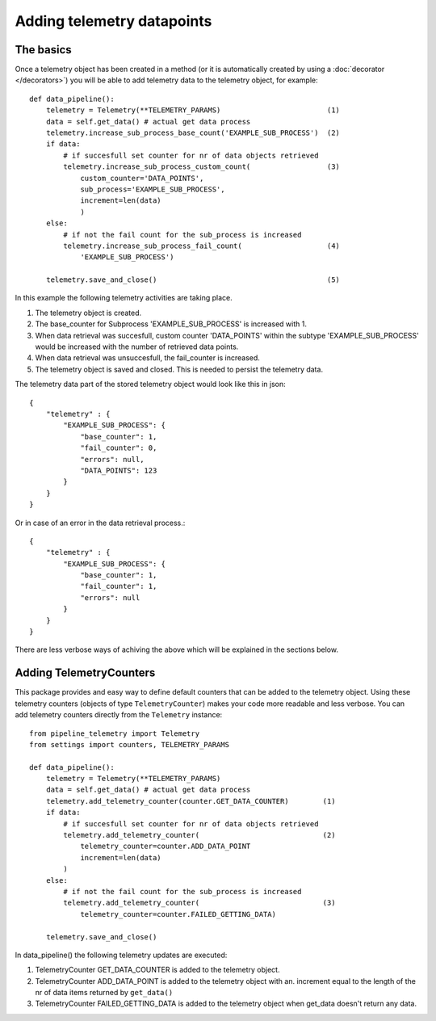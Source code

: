 ===========================
Adding telemetry datapoints
===========================


The basics
----------
Once a telemetry object has been created in a method (or it is automatically created by using a :doc:`decorator </decorators>`) you will be able to add telemetry data to the telemetry object, for example::

    def data_pipeline():
        telemetry = Telemetry(**TELEMETRY_PARAMS)                         (1)
        data = self.get_data() # actual get data process
        telemetry.increase_sub_process_base_count('EXAMPLE_SUB_PROCESS')  (2)
        if data: 
            # if succesfull set counter for nr of data objects retrieved
            telemetry.increase_sub_process_custom_count(                  (3)
                custom_counter='DATA_POINTS',
                sub_process='EXAMPLE_SUB_PROCESS',
                increment=len(data)
                )
        else:
            # if not the fail count for the sub_process is increased
            telemetry.increase_sub_process_fail_count(                    (4)
                'EXAMPLE_SUB_PROCESS')
        
        telemetry.save_and_close()                                        (5)
        
In this example the following telemetry activities are taking place.

(1) The telemetry object is created.
(2) The base_counter for Subprocess 'EXAMPLE_SUB_PROCESS' is increased with 1.
(3) When data retrieval was succesfull, custom counter 'DATA_POINTS' within the subtype 'EXAMPLE_SUB_PROCESS' would be increased with the number of retrieved data points.
(4) When data retrieval was unsuccesfull, the fail_counter is increased.
(5) The telemetry object is saved and closed. This is needed to persist the telemetry data.

The telemetry data part of the stored telemetry object would look like this in json::

    {
        "telemetry" : {
            "EXAMPLE_SUB_PROCESS": {
                "base_counter": 1,
                "fail_counter": 0,
                "errors": null,
                "DATA_POINTS": 123
            }
        }
    } 

Or in case of an error in the data retrieval process.::

    {
        "telemetry" : {
            "EXAMPLE_SUB_PROCESS": {
                "base_counter": 1,
                "fail_counter": 1,
                "errors": null
            }
        }
    } 

There are less verbose ways of achiving the above which will be explained in the sections below.

Adding TelemetryCounters
------------------------
This package provides and easy way to define default counters that can be added to the telemetry object. Using these telemetry counters (objects of type ``TelemetryCounter``) makes your code more readable and less verbose. You can add telemetry counters directly from the ``Telemetry`` instance::

    from pipeline_telemetry import Telemetry
    from settings import counters, TELEMETRY_PARAMS

    def data_pipeline():
        telemetry = Telemetry(**TELEMETRY_PARAMS)                         
        data = self.get_data() # actual get data process
        telemetry.add_telemetry_counter(counter.GET_DATA_COUNTER)        (1)
        if data: 
            # if succesfull set counter for nr of data objects retrieved
            telemetry.add_telemetry_counter(                             (2)
                telemetry_counter=counter.ADD_DATA_POINT
                increment=len(data)
            )
        else:
            # if not the fail count for the sub_process is increased
            telemetry.add_telemetry_counter(                             (3)
                telemetry_counter=counter.FAILED_GETTING_DATA)
    
        telemetry.save_and_close()                                        

In data_pipeline() the following telemetry updates are executed:

(1) TelemetryCounter GET_DATA_COUNTER is added to the telemetry object.
(2) TelemetryCounter ADD_DATA_POINT is added to the telemetry object with an. increment equal to the length of the nr of data items returned by ``get_data()``
(3) TelemetryCounter FAILED_GETTING_DATA is added to the telemetry object when get_data doesn't return any data.
